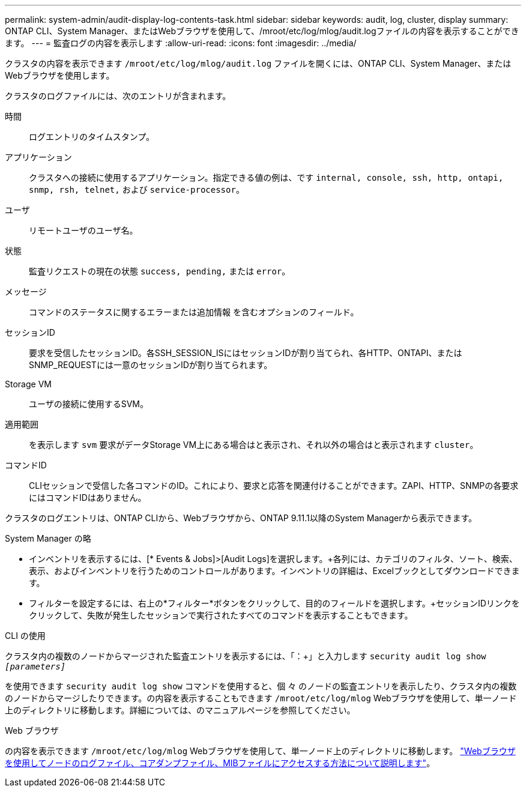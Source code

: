 ---
permalink: system-admin/audit-display-log-contents-task.html 
sidebar: sidebar 
keywords: audit, log, cluster, display 
summary: ONTAP CLI、System Manager、またはWebブラウザを使用して、/mroot/etc/log/mlog/audit.logファイルの内容を表示することができます。 
---
= 監査ログの内容を表示します
:allow-uri-read: 
:icons: font
:imagesdir: ../media/


[role="lead"]
クラスタの内容を表示できます `/mroot/etc/log/mlog/audit.log` ファイルを開くには、ONTAP CLI、System Manager、またはWebブラウザを使用します。

クラスタのログファイルには、次のエントリが含まれます。

時間:: ログエントリのタイムスタンプ。
アプリケーション:: クラスタへの接続に使用するアプリケーション。指定できる値の例は、です `internal, console, ssh, http, ontapi, snmp, rsh, telnet,` および `service-processor`。
ユーザ:: リモートユーザのユーザ名。
状態:: 監査リクエストの現在の状態 `success, pending,` または `error`。
メッセージ:: コマンドのステータスに関するエラーまたは追加情報 を含むオプションのフィールド。
セッションID:: 要求を受信したセッションID。各SSH_SESSION_ISにはセッションIDが割り当てられ、各HTTP、ONTAPI、またはSNMP_REQUESTには一意のセッションIDが割り当てられます。
Storage VM:: ユーザの接続に使用するSVM。
適用範囲:: を表示します `svm` 要求がデータStorage VM上にある場合はと表示され、それ以外の場合はと表示されます `cluster`。
コマンドID:: CLIセッションで受信した各コマンドのID。これにより、要求と応答を関連付けることができます。ZAPI、HTTP、SNMPの各要求にはコマンドIDはありません。


クラスタのログエントリは、ONTAP CLIから、Webブラウザから、ONTAP 9.11.1以降のSystem Managerから表示できます。

[role="tabbed-block"]
====
.System Manager の略
--
* インベントリを表示するには、[* Events & Jobs]>[Audit Logs]を選択します。+各列には、カテゴリのフィルタ、ソート、検索、表示、およびインベントリを行うためのコントロールがあります。インベントリの詳細は、Excelブックとしてダウンロードできます。
* フィルターを設定するには、右上の*フィルター*ボタンをクリックして、目的のフィールドを選択します。+セッションIDリンクをクリックして、失敗が発生したセッションで実行されたすべてのコマンドを表示することもできます。


--
.CLI の使用
--
クラスタ内の複数のノードからマージされた監査エントリを表示するには、「：+」と入力します
`security audit log show _[parameters]_`

を使用できます `security audit log show` コマンドを使用すると、個 々 のノードの監査エントリを表示したり、クラスタ内の複数のノードからマージしたりできます。の内容を表示することもできます `/mroot/etc/log/mlog` Webブラウザを使用して、単一ノード上のディレクトリに移動します。詳細については、のマニュアルページを参照してください。

--
.Web ブラウザ
--
の内容を表示できます `/mroot/etc/log/mlog` Webブラウザを使用して、単一ノード上のディレクトリに移動します。 link:accessg-node-log-core-dump-mib-files-task.html["Webブラウザを使用してノードのログファイル、コアダンプファイル、MIBファイルにアクセスする方法について説明します"]。

--
====